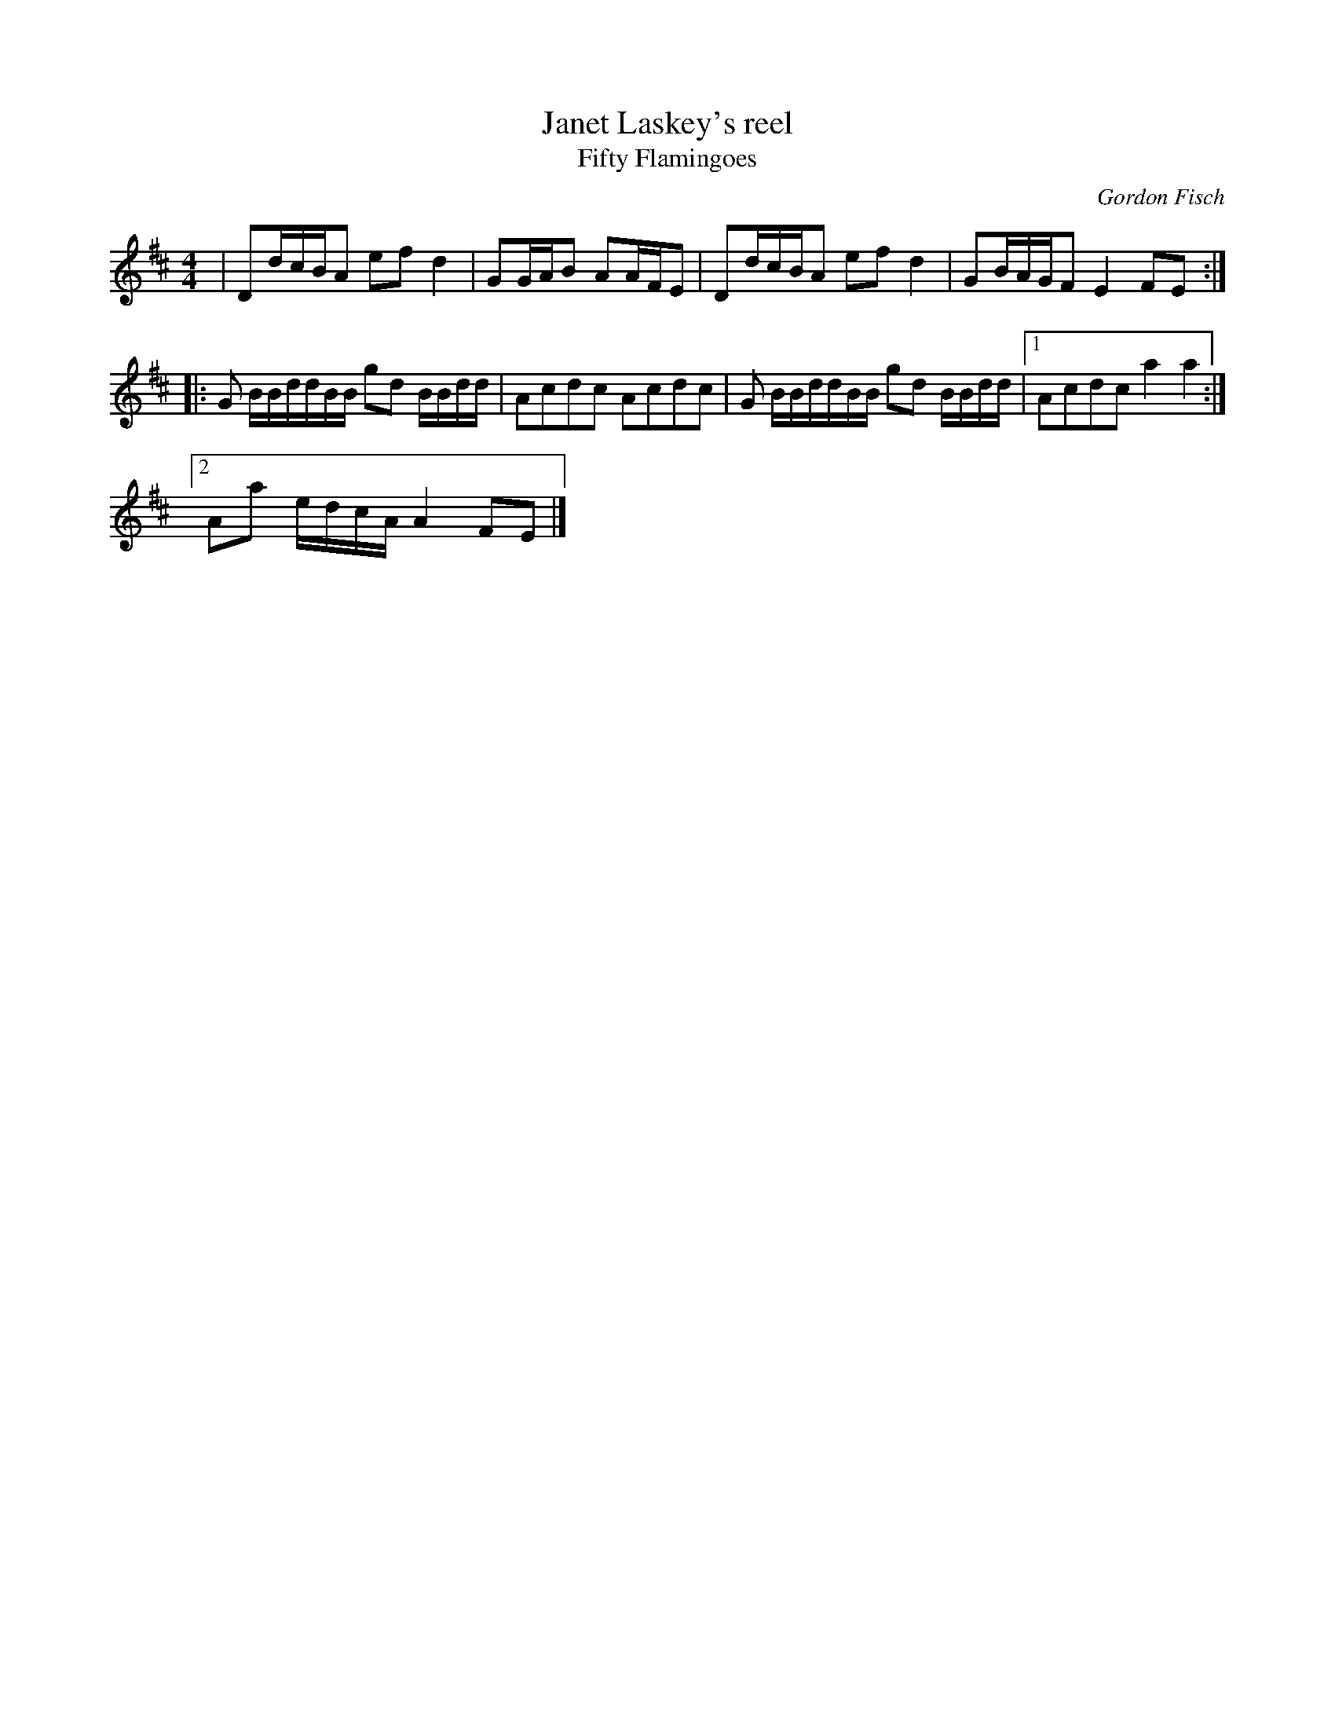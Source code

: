 X:186
T:Janet Laskey's reel
T:Fifty Flamingoes
C:Gordon Fisch
N:Composed for Janet Laskey on her 50th Birthday
R:reel
M:4/4
L:1/8
K:D
| Dd/c/B/A efd2 | G2/G/A/B A2/A/F/E | Dd/c/B/A efd2 | GB/A/G/F E2 FE ::
 G B/B/d/d/B/B/ gd B/B/d/d/ | Acdc Acdc | G B/B/d/d/B/B/ gd B/B/d/d/  |1 Acdc a2a2 :|2
Aa e/d/c/A/ A2FE |]
